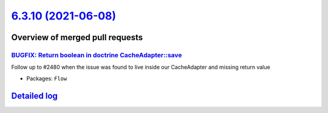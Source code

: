 `6.3.10 (2021-06-08) <https://github.com/neos/flow-development-collection/releases/tag/6.3.10>`_
================================================================================================

Overview of merged pull requests
~~~~~~~~~~~~~~~~~~~~~~~~~~~~~~~~

`BUGFIX: Return boolean in doctrine CacheAdapter::save <https://github.com/neos/flow-development-collection/pull/2482>`_
------------------------------------------------------------------------------------------------------------------------

Follow up to #2480 when the issue was found to live inside our CacheAdapter and missing return value

* Packages: ``Flow``

`Detailed log <https://github.com/neos/flow-development-collection/compare/6.3.9...6.3.10>`_
~~~~~~~~~~~~~~~~~~~~~~~~~~~~~~~~~~~~~~~~~~~~~~~~~~~~~~~~~~~~~~~~~~~~~~~~~~~~~~~~~~~~~~~~~~~~
